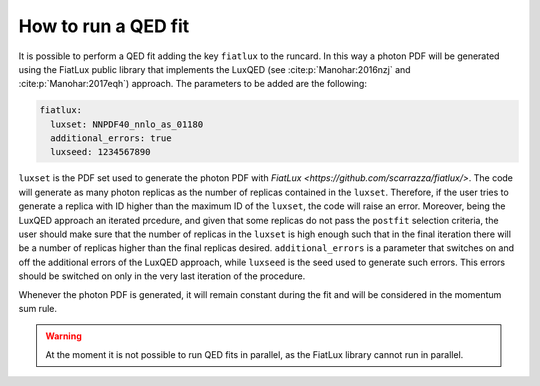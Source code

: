 .. _run-qed-fit:

==========================
How to run a QED fit
==========================

It is possible to perform a QED fit adding the key ``fiatlux`` to the runcard. In this way
a photon PDF will be generated using the FiatLux public library that implements the LuxQED
(see :cite:p:`Manohar:2016nzj` and :cite:p:`Manohar:2017eqh`) approach.
The parameters to be added are the following:

.. code-block:: yaml

    fiatlux:
      luxset: NNPDF40_nnlo_as_01180
      additional_errors: true
      luxseed: 1234567890

``luxset`` is the PDF set used to generate the photon PDF with `FiatLux <https://github.com/scarrazza/fiatlux/>`.
The code will generate as many photon replicas as the number of replicas contained in the ``luxset``. Therefore, if the user
tries to generate a replica with ID higher than the maximum ID of the ``luxset``, the code will
raise an error. Moreover, being the LuxQED approach an iterated prcedure, and given that some replicas
do not pass the ``postfit`` selection criteria, the user should make sure that the number of replicas in
the ``luxset`` is high enough such that in the final iteration there will be a number of replicas
higher than the final replicas desired.
``additional_errors`` is a parameter that switches on and off the additional errors of the LuxQED  approach,
while ``luxseed`` is the seed used to generate such errors.
This errors should be switched on only in the very last iteration of the procedure.

Whenever the photon PDF is generated, it will remain constant during the fit and will be considered in the momentum sum rule.

.. warning::

   At the moment it is not possible to run QED fits in parallel, as the FiatLux library cannot run in parallel.
